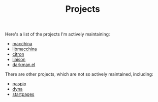 #+TITLE: Projects

Here's a list of the projects I'm actively maintaining:

- [[https://github.com/Macchina-CLI/macchina][macchina]]
- [[https://github.com/Macchina-CLI/libmacchina][libmacchina]]
- [[file:citron.org][citron]]
- [[https://grtcdr.tn/liaison][liaison]]
- [[https://grtcdr.tn/darkman.el][darkman.el]]

There are other projects, which are not so actively maintained,
including:

- [[file:paspio.org][paspio]]
- [[https://git.sr.ht/~grtcdr/dyna][dyna]]
- [[https://git.sr.ht/~grtcdr/startpages][startpages]]
